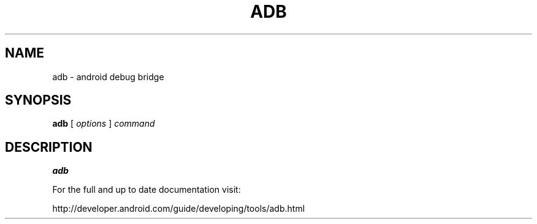 .TH ADB 1 "29 September 2011"
.SH NAME
adb \- android debug bridge
.SH SYNOPSIS
.B adb
[
.I options
]
.I command
.LP
.SH DESCRIPTION
.LP
.B adb

For the full and up to date documentation visit:

http://developer.android.com/guide/developing/tools/adb.html

